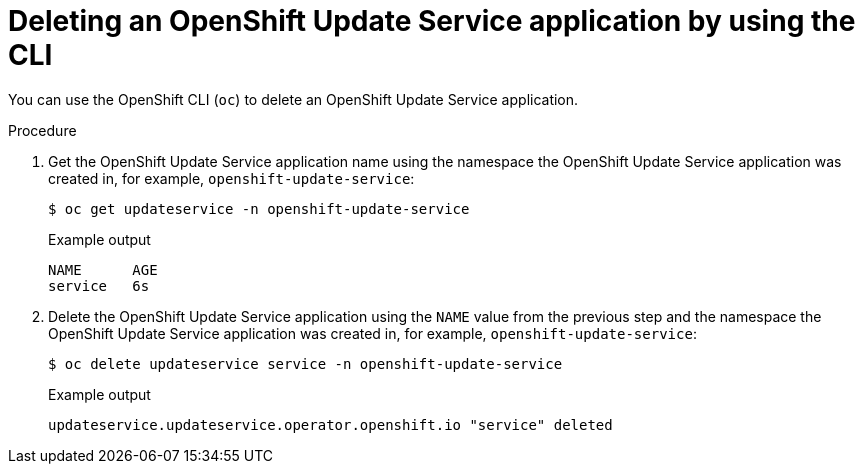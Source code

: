 [id="update-service-delete-service-cli_{context}"]
= Deleting an OpenShift Update Service application by using the CLI

You can use the OpenShift CLI (`oc`) to delete an OpenShift Update Service application.

.Procedure

. Get the OpenShift Update Service application name using the namespace the OpenShift Update Service application was created in, for example, `openshift-update-service`:
+
[source,terminal]
----
$ oc get updateservice -n openshift-update-service
----
+
.Example output
[source,terminal]
----
NAME      AGE
service   6s
----

. Delete the OpenShift Update Service application using the `NAME` value from the previous step and the namespace the OpenShift Update Service application was created in, for example, `openshift-update-service`:
+
[source,terminal]
----
$ oc delete updateservice service -n openshift-update-service
----
+
.Example output
[source,terminal]
----
updateservice.updateservice.operator.openshift.io "service" deleted
----
